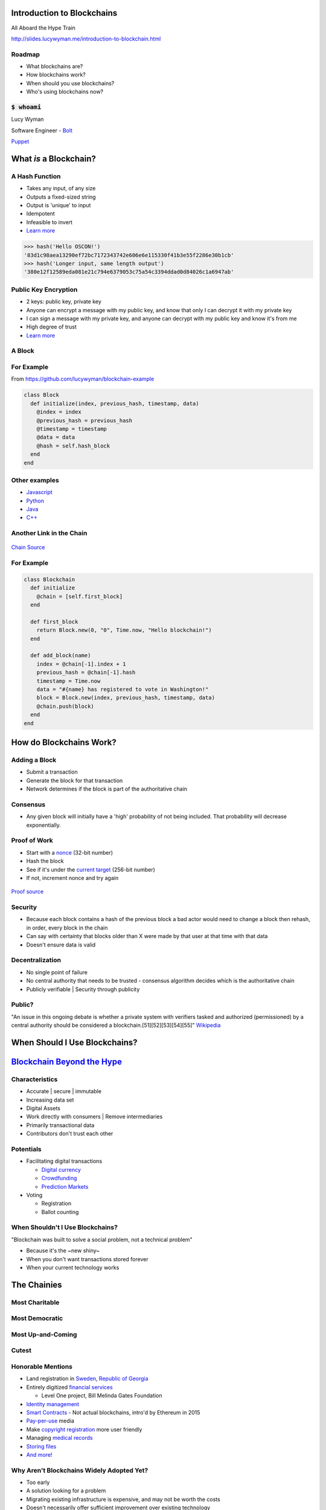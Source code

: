 Introduction to Blockchains
===========================

All Aboard the Hype Train

http://slides.lucywyman.me/introduction-to-blockchain.html

Roadmap
-------

* What blockchains are?
* How blockchains work?
* When should you use blockchains?
* Who's using blockchains now?

:code:`$ whoami`
----------------

.. rst-class:: build

  .. figure:: static/working-computer.gif
      :align: center
      :height: 300px
    
      `Source <https://media.giphy.com/media/citBl9yPwnUOs/giphy.gif>`_

Lucy Wyman

Software Engineer - `Bolt`_

`Puppet`_

.. _Bolt: https://github.com/puppetlabs/bolt
.. _Puppet: https://puppet.com

What *is* a Blockchain?
=======================

A Hash Function
---------------

.. rst-class:: build

* Takes any input, of any size
* Outputs a fixed-sized string
* Output is 'unique' to input
* Idempotent
* Infeasible to invert
* `Learn more <https://en.wikipedia.org/wiki/Cryptographic_hash_function>`_

.. nextslide::

.. code::

  >>> hash('Hello OSCON!')
  '83d1c98aea13290ef72bc7172343742e606e6e115330f41b3e55f2286e30b1cb'
  >>> hash('Longer input, same length output')
  '380e12f12589eda081e21c794e6379053c75a54c3394ddad0d84026c1a6947ab'

Public Key Encryption
---------------------

.. rst-class:: build

* 2 keys: public key, private key
* Anyone can encrypt a message with my public key, and know that only
  I can decrypt it with my private key
* I can sign a message with my private key, and anyone can decrypt
  with my public key and know it's from me
* High degree of trust
* `Learn more <https://en.wikipedia.org/wiki/Public-key_cryptography>`_

A Block
-------

.. rst-class:: build

  * A `cryptographic hash`_ of the previous block
  * Creation date timestamp
  * Data

   * Each block stores owner's public-key (think `RSA`_)

.. _cryptographic hash: https://en.wikipedia.org/wiki/Cryptographic_hash
.. _RSA: https://en.wikipedia.org/wiki/RSA_(cryptosystem)

For Example
-----------

From https://github.com/lucywyman/blockchain-example

.. code:: ruby

  class Block
    def initialize(index, previous_hash, timestamp, data)
      @index = index
      @previous_hash = previous_hash
      @timestamp = timestamp
      @data = data
      @hash = self.hash_block
    end
  end

Other examples
--------------

* `Javascript`_
* `Python`_
* `Java`_
* `C++`_

.. _Javascript: https://github.com/lhartikk/naivechain/blob/master/main.js
.. _Python: https://medium.com/crypto-currently/lets-build-the-tiniest-blockchain-e70965a248b
.. _Java: https://medium.com/programmers-blockchain/create-simple-blockchain-java-tutorial-from-scratch-6eeed3cb03fa
.. _C++: https://github.com/tko22/simple-blockchain

Another Link in the Chain
-------------------------

.. rst-class:: build

  * A data structure
  * A glorified linked list with only the 'append' function
  * Decentralized | Distributed | "Public"
  * "A distributed digital ledger"

  .. figure:: static/heath-ledger.jpeg
      :align: center
      :height: 300px

      `Heath Source <https://www.ranker.com/list/handsome-heath-ledger-pictures-10-things-i-hate-about-you/brandon-michaels>`_

.. nextslide::

.. figure:: static/blockchain.png
    :align: center

    `Chain Source <https://medium.com/@lhartikk/a-blockchain-in-200-lines-of-code-963cc1cc0e54>`_

For Example
-----------

.. code:: ruby

  class Blockchain
    def initialize
      @chain = [self.first_block]
    end 

    def first_block
      return Block.new(0, "0", Time.now, "Hello blockchain!")
    end 

    def add_block(name)
      index = @chain[-1].index + 1 
      previous_hash = @chain[-1].hash
      timestamp = Time.now
      data = "#{name} has registered to vote in Washington!"
      block = Block.new(index, previous_hash, timestamp, data)
      @chain.push(block)
    end 
  end

How do Blockchains Work?
========================

Adding a Block
--------------

.. rst-class:: build

* Submit a transaction
* Generate the block for that transaction
* Network determines if the block is part of the authoritative chain

Consensus
---------

.. rst-class:: build

  * Because chains are distributed 2 users can have different
    "correct" copies of data
  * Reconciled by having a higher value chain
  * `Consensus algorithm`_
  * Blockchains must be `Byzantine Fault Tolerant`_
  * Typically based on higher `proof of work`_, or
    `proof of stake`_

  .. figure:: static/proof-of-steak.gif
        :align: center
        :height: 250px

        `Steak Source <https://thumbs.gfycat.com/PersonalFearfulBagworm-size_restricted.gif>`_

.. nextslide::

* Any given block will initially have a 'high' probability of not being included.
  That probability will decrease exponentially.

.. _Consensus algorithm: https://medium.com/loom-network/understanding-blockchain-fundamentals-part-2-proof-of-work-proof-of-stake-b6ae907c7edb
.. _proof of work: https://en.wikipedia.org/wiki/Proof-of-work_system
.. _proof of stake: https://en.wikipedia.org/wiki/Proof-of-stake
.. _Byzantine Fault Tolerant: https://medium.com/loom-network/understanding-blockchain-fundamentals-part-1-byzantine-fault-tolerance-245f46fe8419

Proof of Work
-------------

.. rst-class:: build

* Start with a `nonce`_ (32-bit number)
* Hash the block
* See if it's under the `current target`_ (256-bit number)
* If not, increment nonce and try again

.. figure:: static/proof-of-work.gif
    :align: center
    :height: 250px

    `Proof source <https://bitsapphire.com/makes-blockchain-protocols-future/>`_

.. _nonce: https://en.bitcoin.it/wiki/Nonce
.. _current target: https://en.bitcoin.it/wiki/Target

Security
--------

.. rst-class:: build

* Because each block contains a hash of the previous block a bad actor
  would need to change a block then rehash, in order, every block in
  the chain
* Can say with certainty that blocks older than X were made by that
  user at that time with that data
* Doesn't ensure data is valid

Decentralization
----------------

.. rst-class:: build 

* No single point of failure
* No central authority that needs to be trusted - consensus algorithm
  decides which is the authoritative chain
* Publicly verifiable | Security through publicity

Public?
-------

"An issue in this ongoing debate is whether a private system with
verifiers tasked and authorized (permissioned) by a central authority
should be considered a blockchain.[51][52][53][54][55]" `Wikipedia
<https://en.wikipedia.org/wiki/Blockchain>`_

.. rst-class:: build

  * Proponents argue blockchains are structures
  * Opponents argue private chains don't support decentralized data
    verification, not protected from operator tampering
  * Words are hard.
  * A handy `visualization`_

.. _visualization: https://assets.sourcemedia.com/dims4/default/caca1a7/2147483647/resize/680x%3E/quality/90/?url=https%3A%2F%2Fassets.sourcemedia.com%2F99%2Fcd%2F7d03260a4e82a2383e406e9f7a6e%2Fab041116blockchain.jpg

When Should I Use Blockchains?
==============================

`Blockchain Beyond the Hype`_
=============================

.. _Blockchain Beyond the Hype: http://www3.weforum.org/docs/48423_Whether_Blockchain_WP.pdf

Characteristics
---------------

.. rst-class:: build

* Accurate | secure | immutable
* Increasing data set
* Digital Assets
* Work directly with consumers | Remove intermediaries
* Primarily transactional data
* Contributors don't trust each other

Potentials
----------

* Facilitating digital transactions

  * `Digital currency`_
  * `Crowdfunding`_
  * `Prediction Markets`_

* Voting

  * Registration
  * Ballot counting

.. _Digital currency: https://en.wikipedia.org/wiki/Digital_currency
.. _Crowdfunding: https://en.wikipedia.org/wiki/Crowdfunding
.. _Prediction Markets: https://en.wikipedia.org/wiki/Prediction_market

When Shouldn't I Use Blockchains?
---------------------------------

"Blockchain was built to solve a social problem, not a technical
problem"

* Because it's the ~new shiny~
* When you don't want transactions stored forever
* When your current technology works

The Chainies
============

Most Charitable
---------------

.. rst-class:: build

  `World Food Programme Building Blocks`_

  .. figure:: static/wfp-building-blocks.jpg
      :align: center
      :height: 200px

      `WFP Source <https://innovation.wfp.org/project/building-blocks>`_

Most Democratic
---------------

.. rst-class:: build

    `Follow My Vote`_

    .. figure:: static/follow-my-vote.png
        :align: center

        `FMV Source <https://followmyvote.com/>`_


Most Up-and-Coming
------------------

.. rst-class:: build

   `Supply Chain Tracking`_

   .. figure:: static/supply-chain.jpg
        :align: center
        :height: 300px

        `Supply source <https://kryptomoney.com/port-brisbane-adopts-australias-first-blockchain-supply-chain-system/>`_

   * Expensive goods (i.e. Diamonds)
   * Food contamination tracing

.. _Supply Chain Tracking: https://www.ibm.com/blockchain/industries/supply-chain 

Cutest
------

.. rst-class:: build

  `CryptoKitties`_

  .. figure:: static/cryptokitties.png
      :align: center
      :height: 350px
      
      `Kitties Source <https://www.cryptokitties.co/>`_

  .. _CryptoKitties: https://www.cryptokitties.co/

Honorable Mentions
------------------

* Land registration in `Sweden`_, `Republic of Georgia`_
* Entirely digitized `financial services`_

  * Level One project, Bill Melinda Gates Foundation

* `Identity management`_
* `Smart Contracts`_ - Not actual blockchains, intro'd by Ethereum in 2015
* `Pay-per-use`_ media
* Make `copyright registration`_ more user friendly
* Managing `medical records`_
* `Storing files`_
* `And more!`_

.. _Sweden: https://www.reuters.com/article/us-sweden-blockchain-idUSKCN0Z22KV
.. _Republic of Georgia: https://www.forbes.com/sites/laurashin/2016/04/21/republic-of-georgia-to-pilot-land-titling-on-blockchain-with-economist-hernando-de-soto-bitfury/#2c22fce144da
.. _financial services: https://www.technologyreview.com/s/604144/how-blockchain-can-lift-up-the-worlds-poor/
.. _World Food Programme Building Blocks: https://insight.wfp.org/what-is-blockchain-and-how-is-it-connected-to-fighting-hunger-7f1b42da9fe
.. _medical records: https://viral.media.mit.edu/pub/medrec
.. _Smart Contracts: https://en.wikipedia.org/wiki/Smart_contract
.. _Pay-per-use: https://www.alexandria.io/#make-more-money
.. _Copyright Registration: https://news.bitcoin.com/future-use-cases-for-blockchain-technology-copyright-registration/
.. _Follow My Vote: https://followmyvote.com/online-voting-platform-faqs/
.. _Storing files: https://storj.io/
.. _Identity management: https://bitcoinmagazine.com/articles/microsoft-building-open-blockchain-based-identity-system-with-blockstack-consensys-1464968713/
.. _And more!: https://www.forbes.com/sites/bernardmarr/2018/01/22/35-amazing-real-world-examples-of-how-blockchain-is-changing-our-world/#24b53ebf43b5

Why Aren't Blockchains Widely Adopted Yet?
------------------------------------------

.. rst-class:: build

* Too early
* A solution looking for a problem
* Migrating existing infrastructure is expensive, and may not be worth
  the costs
* Doesn't necessarily offer sufficient improvement over existing
  technology

Resources
---------

* `Wikipedia page`_
* `Understanding the Blockchain`_ (O'Reilly)
* `Guide to Blockchain`_ (Wired)
* `The Great Chain`_ (The Economist)
* `Unchained Podcast`_
* `Proof of Stake Explained`_

.. _Wikipedia page: https://en.wikipedia.org/wiki/Blockchain
.. _Understanding the Blockchain: https://www.oreilly.com/ideas/understanding-the-blockchain
.. _Guide to Blockchain: https://www.wired.com/story/guide-blockchain/
.. _Unchained Podcast: http://unchainedpodcast.co/
.. _Naivechain: https://github.com/lhartikk/naivechain
.. _Proof of Stake Explained: https://github.com/ethereum/wiki/wiki/Proof-of-Stake-FAQs
.. _The Great Chain: https://www.economist.com/briefing/2015/10/31/the-great-chain-of-being-sure-about-things

Questions
---------

.. figure:: static/kelly-kapoor-questions.gif
    :align: center
    :height: 400px

Thank you!
==========
